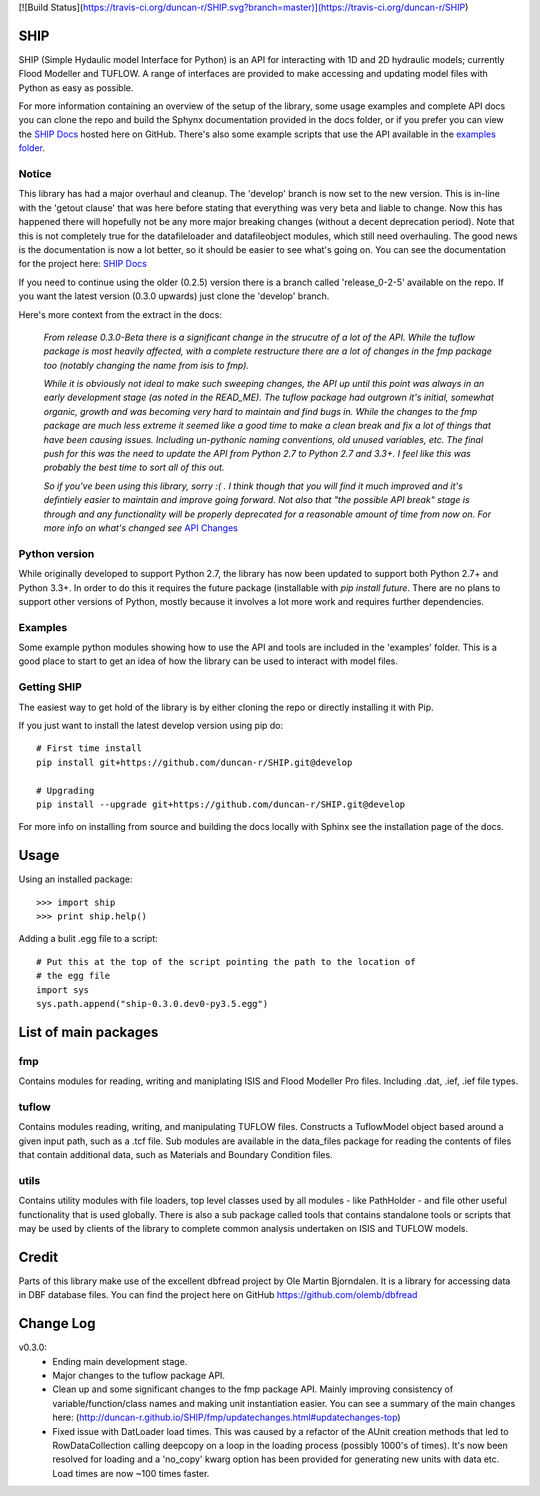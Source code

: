 [![Build Status](https://travis-ci.org/duncan-r/SHIP.svg?branch=master)](https://travis-ci.org/duncan-r/SHIP)

SHIP
====

SHIP (Simple Hydaulic model Interface for Python) is an API for interacting
with 1D and 2D hydraulic models; currently Flood Modeller and TUFLOW. A range
of interfaces are provided to make accessing and updating model files with
Python as easy as possible.

For more information containing an overview of the setup of the library,
some usage examples and complete API docs you can clone the repo and build the 
Sphynx documentation provided in the docs folder, or if you prefer you can view
the `SHIP Docs <http://duncan-r.github.io/SHIP/index.html>`_ hosted here on 
GitHub. There's also some example scripts that use the API available in the 
`examples folder <https://github.com/duncan-r/SHIP/tree/develop/examples>`_.

Notice
------

This library has had a major overhaul and cleanup. The 'develop' branch is now
set to the new version. This is in-line with the 'getout clause' that was here
before stating that everything was very beta and liable to change. Now this has
happened there will hopefully not be any more major breaking changes (without
a decent deprecation period). Note that this is not completely true for the
datafileloader and datafileobject modules, which still need overhauling. The
good news is the documentation is now a lot better, so it should be easier to
see what's going on. You can see the documentation for the project here:
`SHIP Docs <http://duncan-r.github.io/SHIP/index.html>`_


If you need to continue using the older (0.2.5) version there is a branch
called 'release_0-2-5' available on the repo. If you want the latest version 
(0.3.0 upwards) just clone the 'develop' branch.

Here's more context from the extract in the docs:

   *From release 0.3.0-Beta there is a significant change in the strucutre of a lot*
   *of the API. While the tuflow package is most heavily affected, with a complete*
   *restructure there are a lot of changes in the fmp package too (notably changing*
   *the name from isis to fmp).*

   *While it is obviously not ideal to make such sweeping changes, the API up until*
   *this point was always in an early development stage (as noted in the READ_ME).*
   *The tuflow package had outgrown it's initial, somewhat organic, growth and*
   *was becoming very hard to maintain and find bugs in. While the changes to the*
   *fmp package are much less extreme it seemed like a good time to make a clean*
   *break and fix a lot of things that have been causing issues. Including*
   *un-pythonic naming conventions, old unused variables, etc. The final push for*
   *this was the need to update the API from Python 2.7 to Python 2.7 and 3.3+. I*
   *feel like this was probably the best time to sort all of this out.*

   *So if you've been using this library, sorry :( . I think though that you will*
   *find it much improved and it's defintiely easier to maintain and improve going*
   *forward. Not also that "the possible API break" stage is through and any*
   *functionality will be properly deprecated for a reasonable amount of time from*
   *now on. For more info on what's changed see* 
   `API Changes <http://duncan-r.github.io/SHIP/fmp/updatechanges.html#updatechanges-top>`_


Python version
--------------

While originally developed to support Python 2.7, the library has now been 
updated to support both Python 2.7+ and Python 3.3+. In order to do this it
requires the future package (installable with `pip install future`. There are no
plans to support other versions of Python, mostly because it involves a lot more
work and requires further dependencies.

Examples
--------

Some example python modules showing how to use the API and tools are included
in the 'examples' folder. This is a good place to start to get an idea of how
the library can be used to interact with model files.

Getting SHIP
------------

The easiest way to get hold of the library is by either cloning the repo or
directly installing it with Pip.

If you just want to install the latest develop version using pip do::

	# First time install
	pip install git+https://github.com/duncan-r/SHIP.git@develop
	
	# Upgrading
	pip install --upgrade git+https://github.com/duncan-r/SHIP.git@develop

For more info on installing from source and building the docs locally with
Sphinx see the installation page of the docs.


Usage
=====

Using an installed package::

   >>> import ship
   >>> print ship.help()

Adding a bulit .egg file to a script::

   # Put this at the top of the script pointing the path to the location of
   # the egg file
   import sys
   sys.path.append("ship-0.3.0.dev0-py3.5.egg")


List of main packages
=====================

fmp
---

Contains modules for reading, writing and maniplating ISIS and Flood 
Modeller Pro files. Including .dat, .ief, .ief file types. 

tuflow
------

Contains modules reading, writing, and manipulating TUFLOW files.
Constructs a TuflowModel object based around a given input path, such
as a .tcf file.
Sub modules are available in the data_files package for reading the
contents of files that contain additional data, such as Materials and
Boundary Condition files.

utils
-----

Contains utility modules with file loaders, top level classes used by
all modules - like PathHolder - and file other useful functionality
that is used globally.
There is also a sub package called tools that contains standalone tools
or scripts that may be used by clients of the library to complete 
common analysis undertaken on ISIS and TUFLOW models.


Credit
======

Parts of this library make use of the excellent dbfread project by
Ole Martin Bjorndalen. It is a library for accessing data in DBF database
files. You can find the project here on GitHub 
https://github.com/olemb/dbfread

Change Log
==========

v0.3.0:
   - Ending main development stage.
   - Major changes to the tuflow package API.
   - Clean up and some significant changes to the fmp package API. Mainly 
     improving consistency of variable/function/class names and making unit
     instantiation easier. You can see a summary of the main changes here:
     (http://duncan-r.github.io/SHIP/fmp/updatechanges.html#updatechanges-top) 
   - Fixed issue with DatLoader load times. This was caused by a refactor of
     the AUnit creation methods that led to RowDataCollection calling deepcopy
     on a loop in the loading process (possibly 1000's of times). It's now been
     resolved for loading and a 'no_copy' kwarg option has been provided for
     generating new units with data etc. Load times are now ~100 times faster.
